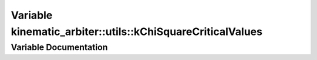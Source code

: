 .. _exhale_variable_namespacekinematic__arbiter_1_1utils_1a988c0e186de8b566376642df93d93ef9:

Variable kinematic_arbiter::utils::kChiSquareCriticalValues
===========================================================

.. did not find file this was defined in


Variable Documentation
----------------------


.. doxygenvariable:: kinematic_arbiter::utils::kChiSquareCriticalValues
   :project: KinematicArbiter
